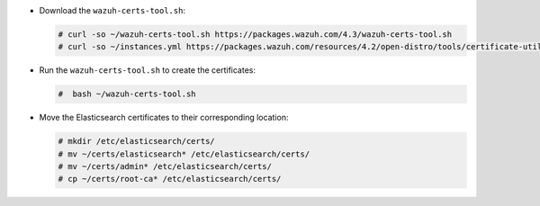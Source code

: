 .. Copyright (C) 2022 Wazuh, Inc.

* Download the ``wazuh-certs-tool.sh``:

  .. code-block:: console

    # curl -so ~/wazuh-certs-tool.sh https://packages.wazuh.com/4.3/wazuh-certs-tool.sh
    # curl -so ~/instances.yml https://packages.wazuh.com/resources/4.2/open-distro/tools/certificate-utility/instances_aio.yml

* Run the  ``wazuh-certs-tool.sh`` to create the certificates:

  .. code-block:: console

    #  bash ~/wazuh-certs-tool.sh

* Move the Elasticsearch certificates to their corresponding location:

  .. code-block:: console

    # mkdir /etc/elasticsearch/certs/
    # mv ~/certs/elasticsearch* /etc/elasticsearch/certs/
    # mv ~/certs/admin* /etc/elasticsearch/certs/
    # cp ~/certs/root-ca* /etc/elasticsearch/certs/

.. End of include file
